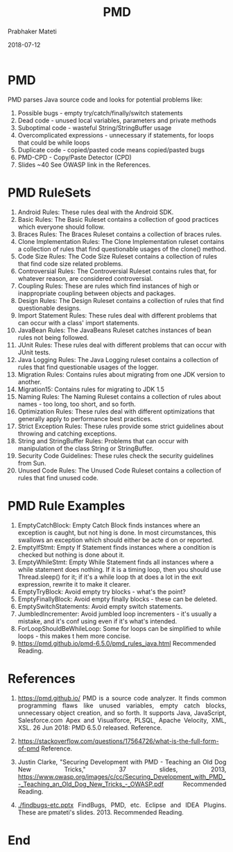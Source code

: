 # -*- mode: org -*-
#+DATE: 2018-07-12
#+TITLE: PMD
#+AUTHOR: Prabhaker Mateti

#+DESCRIPTION: Software Engineering
#+HTML_LINK_UP: ./index.html
#+HTML_LINK_HOME: ../../
#+HTML_HEAD: <style> P {text-align: justify} code, pre {color: brown;} @media screen {BODY {margin: 10%} }</style>
#+BIND: org-html-preamble-format (("en" "<a href=\"../../\"> ../../</a>"))
#+BIND: org-html-postamble-format (("en" "<hr size=1>Copyright &copy; 2016 %e &bull; <a href=\"http://www.wright.edu/~pmateti\"> www.wright.edu/~pmateti</a>  %d"))

#+STARTUP:showeverything
#+OPTIONS: toc:0


* PMD

PMD parses Java source code and looks for potential problems like:

1. Possible bugs - empty try/catch/finally/switch statements
1. Dead code - unused local variables, parameters and private methods
1. Suboptimal code - wasteful String/StringBuffer usage
1. Overcomplicated expressions - unnecessary if statements, for loops
   that could be while loops
1. Duplicate code - copied/pasted code means copied/pasted bugs
1. PMD-CPD - Copy/Paste Detector (CPD)
1. Slides ~40  See OWASP link in the References.

* PMD RuleSets

1. Android Rules: These rules deal with the Android SDK.
1. Basic Rules: The Basic Ruleset contains a collection of good practices which everyone should follow.
1. Braces Rules: The Braces Ruleset contains a collection of braces rules.
1. Clone Implementation Rules: The Clone Implementation ruleset contains a collection of rules that find questionable usages of the
  clone() method.
1. Code Size Rules: The Code Size Ruleset contains a collection of rules that find code size related problems.
1. Controversial Rules: The Controversial Ruleset contains rules that, for whatever reason, are considered controversial.
1. Coupling Rules: These are rules which find instances of high or inappropriate coupling between objects and packages.
1. Design Rules: The Design Ruleset contains a collection of rules that find questionable designs.
1. Import Statement Rules: These rules deal with different problems that can occur with a class' import statements.
1. JavaBean Rules: The JavaBeans Ruleset catches instances of bean rules not being followed.
1. JUnit Rules: These rules deal with different problems that can occur with JUnit tests.
1. Java Logging Rules: The Java Logging ruleset contains a collection of rules that find questionable usages of the logger.
1. Migration Rules: Contains rules about migrating from one JDK version to another.
1. Migration15: Contains rules for migrating to JDK 1.5
1. Naming Rules: The Naming Ruleset contains a collection of rules about names - too long, too short, and so forth.
1. Optimization Rules: These rules deal with different optimizations that generally apply to performance best practices.
1. Strict Exception Rules: These rules provide some strict guidelines about throwing and catching exceptions.
1. String and StringBuffer Rules: Problems that can occur with manipulation of the class String or StringBuffer.
1. Security Code Guidelines: These rules check the security guidelines from Sun.
1. Unused Code Rules: The Unused Code Ruleset contains a collection of rules that find unused code.

* PMD Rule Examples

1. EmptyCatchBlock: Empty Catch Block finds instances where an
   exception is caught, but not hing is done. In most circumstances,
   this swallows an exception which should either be acte d on or
   reported.
1. EmptyIfStmt: Empty If Statement finds instances where a condition
   is checked but nothing is done about it.
1. EmptyWhileStmt: Empty While Statement finds all instances where a
   while statement does nothing. If it is a timing loop, then you
   should use Thread.sleep() for it; if it's a while loop th at does a
   lot in the exit expression, rewrite it to make it clearer.
1. EmptyTryBlock: Avoid empty try blocks - what's the point?
1. EmptyFinallyBlock: Avoid empty finally blocks - these can be deleted.
1. EmptySwitchStatements: Avoid empty switch statements.
1. JumbledIncrementer: Avoid jumbled loop incrementers - it's usually
   a mistake, and it's conf using even if it's what's intended.
1. ForLoopShouldBeWhileLoop: Some for loops can be simplified to while
   loops - this makes t hem more concise.
1. https://pmd.github.io/pmd-6.5.0/pmd_rules_java.html    Recommended Reading.

* References

1. https://pmd.github.io/ PMD is a source code analyzer. It finds
   common programming flaws like unused variables, empty catch blocks,
   unnecessary object creation, and so forth. It supports Java,
   JavaScript, Salesforce.com Apex and Visualforce, PLSQL, Apache
   Velocity, XML, XSL. 26 Jun 2018: PMD 6.5.0 released.  Reference.

1. https://stackoverflow.com/questions/17564726/what-is-the-full-form-of-pmd
   Reference.

1. Justin Clarke, "Securing Development with PMD - Teaching an Old Dog
   New Tricks," 37 slides, 2013,
   https://www.owasp.org/images/c/cc/Securing_Development_with_PMD_-_Teaching_an_Old_Dog_New_Tricks_-_OWASP.pdf
   Recommended Reading.

1. [[./findbugs-etc.pptx]] FindBugs, PMD, etc. Eclipse and IDEA Plugins.
   These are pmateti's slides. 2013.     Recommended Reading.

* End

# Local variables:
# after-save-hook: org-html-export-to-html
# end:

